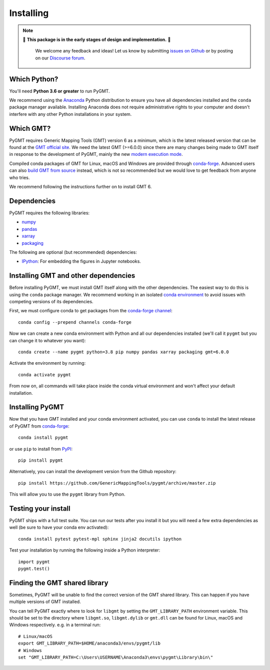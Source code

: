 .. _install:

Installing
==========

.. note::

   🚨 **This package is in the early stages of design and implementation.** 🚨

    We welcome any feedback and ideas!
    Let us know by submitting
    `issues on Github <https://github.com/GenericMappingTools/pygmt/issues>`__
    or by posting on our `Discourse forum <https://forum.generic-mapping-tools.org>`__.


Which Python?
-------------

You'll need **Python 3.6 or greater** to run PyGMT.

We recommend using the `Anaconda <https://www.anaconda.com/distribution>`__ Python
distribution to ensure you have all dependencies installed and the ``conda``
package manager available.
Installing Anaconda does not require administrative rights to your computer and
doesn't interfere with any other Python installations in your system.


Which GMT?
----------

PyGMT requires Generic Mapping Tools (GMT) version 6 as a minimum, which is the latest
released version that can be found at
the `GMT official site <https://www.generic-mapping-tools.org>`__.
We need the latest GMT (>=6.0.0) since there are many changes being made to GMT itself in
response to the development of PyGMT, mainly the new
`modern execution mode <https://docs.generic-mapping-tools.org/latest/cookbook/introduction.html#modern-and-classic-mode>`__.

Compiled conda packages of GMT for Linux, macOS and Windows are provided through
`conda-forge <https://anaconda.org/conda-forge/gmt>`__.
Advanced users can also
`build GMT from source <https://github.com/GenericMappingTools/gmt/blob/master/BUILDING.md>`__
instead, which is not so recommended but we would love to get feedback from anyone who tries.

We recommend following the instructions further on to install GMT 6.

Dependencies
------------

PyGMT requires the following libraries:

* `numpy <http://www.numpy.org/>`__
* `pandas <https://pandas.pydata.org/>`__
* `xarray <http://xarray.pydata.org/>`__
* `packaging <https://pypi.org/project/packaging/>`__

The following are optional (but recommended) dependencies:

* `IPython <https://ipython.org/>`__: For embedding the figures in Jupyter notebooks.


Installing GMT and other dependencies
-------------------------------------

Before installing PyGMT, we must install GMT itself along with the other dependencies.
The easiest way to do this is using the ``conda`` package manager.
We recommend working in an isolated
`conda environment <https://conda.io/projects/conda/en/latest/user-guide/tasks/manage-environments.html>`__
to avoid issues with competing versions of its dependencies.

First, we must configure conda to get packages from the
`conda-forge channel <https://conda-forge.org/>`__::

    conda config --prepend channels conda-forge

Now we can create a new conda environment with Python and all our dependencies installed
(we'll call it ``pygmt`` but you can change it to whatever you want)::

     conda create --name pygmt python=3.8 pip numpy pandas xarray packaging gmt=6.0.0

Activate the environment by running::

    conda activate pygmt

From now on, all commands will take place inside the conda virtual environment and won't
affect your default installation.


Installing PyGMT
----------------

Now that you have GMT installed and your conda environment activated, you can
use ``conda`` to install the latest release of PyGMT from `conda-forge <https://anaconda.org/conda-forge/pygmt>`__::

    conda install pygmt

or use ``pip`` to install from `PyPI <https://pypi.org/project/pygmt>`__::

    pip install pygmt

Alternatively, you can install the development version from the Github repository::

    pip install https://github.com/GenericMappingTools/pygmt/archive/master.zip

This will allow you to use the ``pygmt`` library from Python.


Testing your install
--------------------

PyGMT ships with a full test suite.
You can run our tests after you install it but you will need a few extra dependencies as
well (be sure to have your conda env activated)::

    conda install pytest pytest-mpl sphinx jinja2 docutils ipython

Test your installation by running the following inside a Python interpreter::

    import pygmt
    pygmt.test()


Finding the GMT shared library
------------------------------

Sometimes, PyGMT will be unable to find the correct version of the GMT shared
library.
This can happen if you have multiple versions of GMT installed.

You can tell PyGMT exactly where to look for ``libgmt`` by setting the
``GMT_LIBRARY_PATH`` environment variable.
This should be set to the directory where ``libgmt.so``, ``libgmt.dylib`` or ``gmt.dll``
can be found for Linux, macOS and Windows respectively.
e.g. in a terminal run::

    # Linux/macOS
    export GMT_LIBRARY_PATH=$HOME/anaconda3/envs/pygmt/lib
    # Windows
    set "GMT_LIBRARY_PATH=C:\Users\USERNAME\Anaconda3\envs\pygmt\Library\bin\"
   
